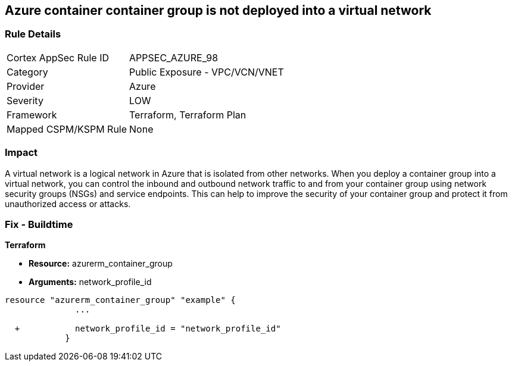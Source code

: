 == Azure container container group is not deployed into a virtual network
// Azure Container group not deployed into a virtual network


=== Rule Details

[cols="1,2"]
|===
|Cortex AppSec Rule ID |APPSEC_AZURE_98
|Category |Public Exposure - VPC/VCN/VNET
|Provider |Azure
|Severity |LOW
|Framework |Terraform, Terraform Plan
|Mapped CSPM/KSPM Rule |None
|===


=== Impact
A virtual network is a logical network in Azure that is isolated from other networks.
When you deploy a container group into a virtual network, you can control the inbound and outbound network traffic to and from your container group using network security groups (NSGs) and service endpoints.
This can help to improve the security of your container group and protect it from unauthorized access or attacks.

=== Fix - Buildtime


*Terraform* 


* *Resource:* azurerm_container_group
* *Arguments:* network_profile_id


[source,go]
----
resource "azurerm_container_group" "example" {
              ...
              
  +           network_profile_id = "network_profile_id"    
            }
----

